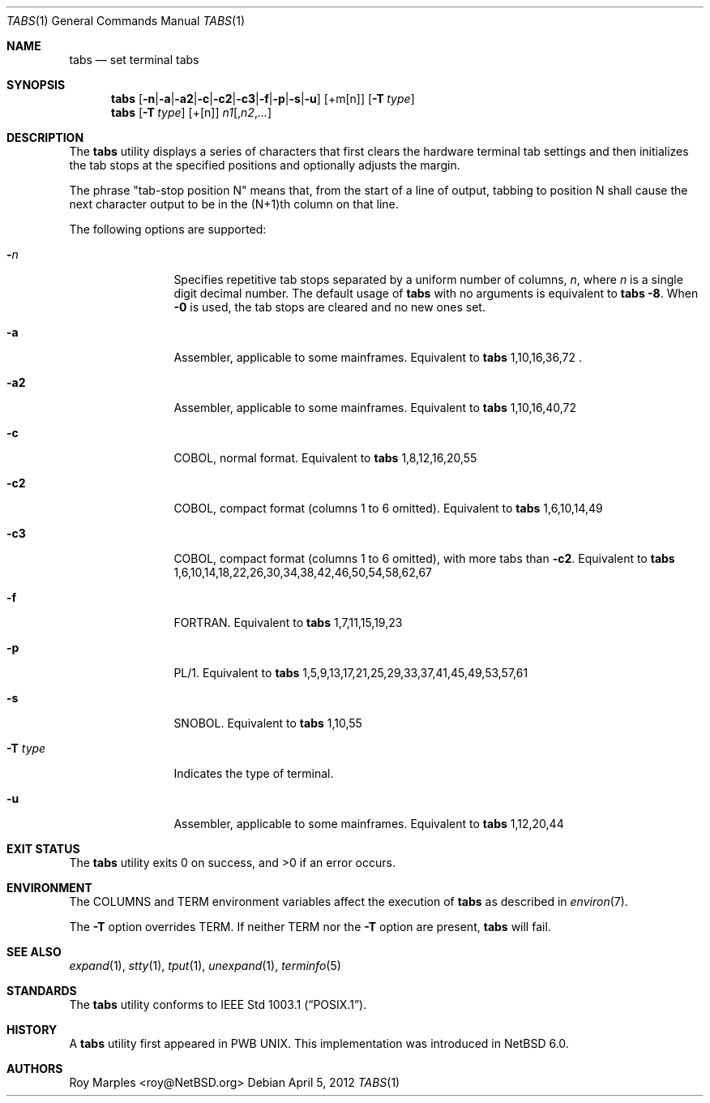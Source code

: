 .\" $NetBSD: tabs.1,v 1.3 2012/04/21 12:27:29 roy Exp $
.\"
.\" Copyright (c) 2008 The NetBSD Foundation, Inc.
.\" All rights reserved.
.\"
.\" This code is derived from software contributed to The NetBSD Foundation
.\" by Roy Marples.
.\"
.\" Redistribution and use in source and binary forms, with or without
.\" modification, are permitted provided that the following conditions
.\" are met:
.\" 1. Redistributions of source code must retain the above copyright
.\"    notice, this list of conditions and the following disclaimer.
.\" 2. Redistributions in binary form must reproduce the above copyright
.\"    notice, this list of conditions and the following disclaimer in the
.\"    documentation and/or other materials provided with the distribution.
.\"
.\" THIS SOFTWARE IS PROVIDED BY THE NETBSD FOUNDATION, INC. AND CONTRIBUTORS
.\" ``AS IS'' AND ANY EXPRESS OR IMPLIED WARRANTIES, INCLUDING, BUT NOT LIMITED
.\" TO, THE IMPLIED WARRANTIES OF MERCHANTABILITY AND FITNESS FOR A PARTICULAR
.\" PURPOSE ARE DISCLAIMED.  IN NO EVENT SHALL THE FOUNDATION OR CONTRIBUTORS
.\" BE LIABLE FOR ANY DIRECT, INDIRECT, INCIDENTAL, SPECIAL, EXEMPLARY, OR
.\" CONSEQUENTIAL DAMAGES (INCLUDING, BUT NOT LIMITED TO, PROCUREMENT OF
.\" SUBSTITUTE GOODS OR SERVICES; LOSS OF USE, DATA, OR PROFITS; OR BUSINESS
.\" INTERRUPTION) HOWEVER CAUSED AND ON ANY THEORY OF LIABILITY, WHETHER IN
.\" CONTRACT, STRICT LIABILITY, OR TORT (INCLUDING NEGLIGENCE OR OTHERWISE)
.\" ARISING IN ANY WAY OUT OF THE USE OF THIS SOFTWARE, EVEN IF ADVISED OF THE
.\" POSSIBILITY OF SUCH DAMAGE.
.\"
.Dd April 5, 2012
.Dt TABS 1
.Os
.Sh NAME
.Nm tabs
.Nd set terminal tabs
.Sh SYNOPSIS
.Nm
.Op Fl n Ns | Ns Fl a Ns | Ns Fl a2 Ns | Ns Fl c Ns | Ns Fl c2 \
Ns | Ns Fl c3 Ns | Ns Fl f Ns | Ns Fl p Ns | Ns Fl s Ns | Ns Fl u
.Op +m Ns Op n
.Op Fl T Ar type
.Nm
.Op Fl T Ar type
.Op + Ns Op n
.Ar n1 Ns Op , Ns Ar n2 Ns , Ns Ar ...
.Sh DESCRIPTION
The
.Nm
utility displays a series of characters that first clears the hardware terminal
tab settings and then initializes the tab stops at the specified positions
and optionally adjusts the margin.
.Pp
The phrase "tab-stop position N" means that, from the start of a line of
output, tabbing to position N shall cause the next character output to be in
the (N+1)th column on that line.
.Pp
The following options are supported:
.Bl -tag -width Fl
.It Fl Ar n
Specifies repetitive tab stops separated by a uniform number of columns,
.Ar n ,
where
.Ar n
is a single digit decimal number.
The default usage of
.Nm
with no arguments is equivalent to
.Nm
.Fl 8 .
When
.Fl 0
is used, the tab stops are cleared and no new ones set.
.It Fl a
Assembler, applicable to some mainframes.
Equivalent to
.Nm
1,10,16,36,72 .
.It Fl a2
Assembler, applicable to some mainframes.
Equivalent to
.Nm
1,10,16,40,72
.It Fl c
.Tn COBOL ,
normal format.
Equivalent to
.Nm
1,8,12,16,20,55
.It Fl c2
.Tn COBOL ,
compact format (columns 1 to 6 omitted).
Equivalent to
.Nm
1,6,10,14,49
.It Fl c3
.Tn COBOL ,
compact format (columns 1 to 6 omitted), with more tabs than
.Fl c2 .
Equivalent to
.Nm
1,6,10,14,18,22,26,30,34,38,42,46,50,54,58,62,67
.It Fl f
.Tn FORTRAN .
Equivalent to
.Nm
1,7,11,15,19,23
.It Fl p
.Tn PL/1 .
Equivalent to
.Nm
1,5,9,13,17,21,25,29,33,37,41,45,49,53,57,61
.It Fl s
.Tn SNOBOL .
Equivalent to
.Nm
1,10,55
.It Fl T Ar type
Indicates the type of terminal.
.It Fl u
Assembler, applicable to some mainframes.
Equivalent to
.Nm
1,12,20,44
.El
.Sh EXIT STATUS
.Ex -std
.Sh ENVIRONMENT
The
.Ev COLUMNS
and
.Ev TERM
environment variables affect the execution of
.Nm
as described in
.Xr environ 7 .
.Pp
The
.Fl T
option overrides
.Ev TERM .
If neither
.Ev TERM
nor the
.Fl T
option are present,
.Nm
will fail.
.Sh SEE ALSO
.Xr expand 1 ,
.Xr stty 1 ,
.Xr tput 1 ,
.Xr unexpand 1 ,
.Xr terminfo 5
.Sh STANDARDS
The
.Nm
utility conforms to
.St -p1003.1 .
.Sh HISTORY
A
.Nm
utility first appeared in PWB UNIX.
This implementation was introduced in
.Nx 6.0 .
.Sh AUTHORS
.An Roy Marples Aq roy@NetBSD.org
